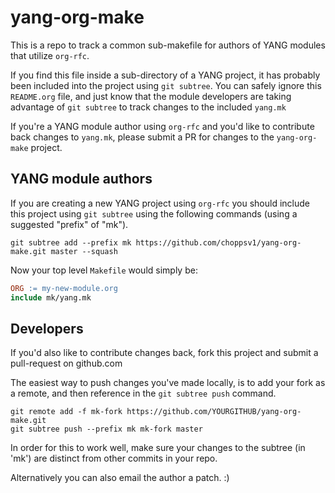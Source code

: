 * yang-org-make

This is a repo to track a common sub-makefile for authors of YANG modules that
utilize ~org-rfc~.

If you find this file inside a sub-directory of a YANG project, it has probably
been included into the project using ~git subtree~. You can safely ignore this
~README.org~ file, and just know that the module developers are taking advantage
of ~git subtree~ to track changes to the included ~yang.mk~

If you're a YANG module author using ~org-rfc~ and you'd like to contribute back
changes to ~yang.mk~, please submit a PR for changes to the ~yang-org-make~
project.

** YANG module authors

If you are creating a new YANG project using ~org-rfc~ you should include this
project using ~git subtree~ using the following commands (using a suggested
"prefix" of "mk").

#+begin_src shell
git subtree add --prefix mk https://github.com/choppsv1/yang-org-make.git master --squash
#+end_src

Now your top level ~Makefile~ would simply be:

#+begin_src makefile
ORG := my-new-module.org
include mk/yang.mk
#+end_src

** Developers

If you'd also like to contribute changes back, fork this project and submit a
pull-request on github.com

The easiest way to push changes you've made locally, is to add your fork as a
remote, and then reference in the ~git subtree push~ command.

#+begin_src shell
git remote add -f mk-fork https://github.com/YOURGITHUB/yang-org-make.git
git subtree push --prefix mk mk-fork master
#+end_src

In order for this to work well, make sure your changes to the subtree (in 'mk')
are distinct from other commits in your repo.

Alternatively you can also email the author a patch. :)
